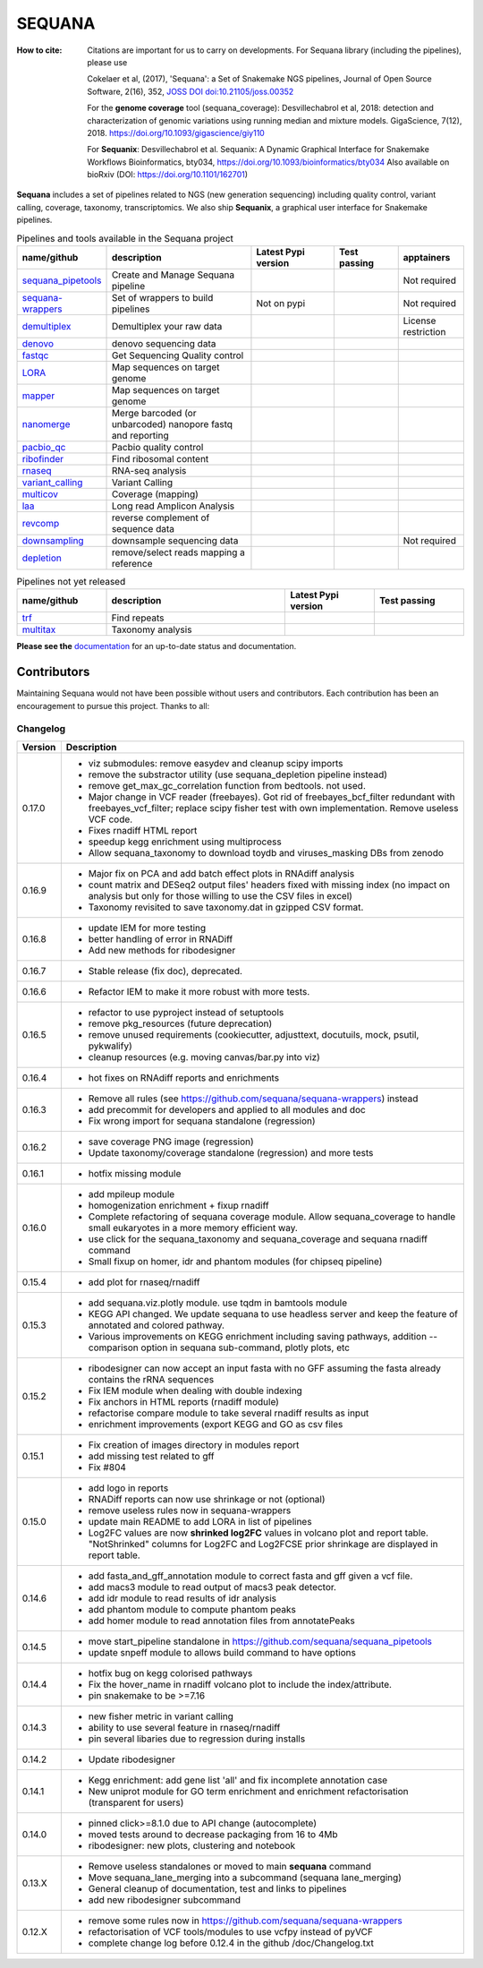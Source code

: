 SEQUANA
############


.. image:: https://img.shields.io/badge/install%20with-bioconda-brightgreen.svg?style=flat)
   :target: http://bioconda.github.io/recipes/sequana/README.html

.. image:: https://badge.fury.io/py/sequana.svg
    :target: https://pypi.python.org/pypi/sequana

.. image:: https://github.com/sequana/sequana/actions/workflows/main.yml/badge.svg?branch=main
    :target: https://github.com/sequana/sequana/actions/workflows/main.yml

.. image:: https://coveralls.io/repos/github/sequana/sequana/badge.svg?branch=main
    :target: https://coveralls.io/github/sequana/sequana?branch=main

.. image:: http://readthedocs.org/projects/sequana/badge/?version=main
    :target: http://sequana.readthedocs.org/en/latest/?badge=main
    :alt: Documentation Status

.. image:: http://joss.theoj.org/papers/10.21105/joss.00352/status.svg
   :target: http://joss.theoj.org/papers/10.21105/joss.00352
   :alt: JOSS (journal of open source software) DOI

.. image:: https://img.shields.io/badge/python-3.8%20%7C%203.9%20%7C3.10-blue.svg
    :target: https://pypi.python.org/pypi/sequana
    :alt: Python 3.8 | 3.9 | 3.10 | 3.11

.. image:: https://img.shields.io/github/issues/sequana/sequana.svg
    :target: https://github.com/sequana/sequana/issues
    :alt: GitHub Issues

.. image:: https://img.shields.io/badge/code%20style-black-000000.svg
    :target: https://github.com/psf/black


:How to cite: Citations are important for us to carry on developments.
    For Sequana library (including the pipelines), please use

    Cokelaer et al, (2017), 'Sequana': a Set of Snakemake NGS pipelines, Journal of
    Open Source Software, 2(16), 352, `JOSS DOI doi:10.21105/joss.00352 <https://joss.theoj.org/papers/10.21105/joss.00352>`_

    For the **genome coverage** tool (sequana_coverage):  Desvillechabrol et al, 2018:
    detection and characterization of genomic variations using running median and
    mixture models. GigaScience, 7(12), 2018. https://doi.org/10.1093/gigascience/giy110

    For **Sequanix**: Desvillechabrol et al.
    Sequanix: A Dynamic Graphical Interface for Snakemake Workflows
    Bioinformatics, bty034, https://doi.org/10.1093/bioinformatics/bty034
    Also available on bioRxiv (DOI: https://doi.org/10.1101/162701)


**Sequana** includes a set of pipelines related to NGS (new generation sequencing) including quality control, variant calling, coverage, taxonomy, transcriptomics. We also ship **Sequanix**, a graphical user interface for Snakemake pipelines.



.. list-table:: Pipelines and tools available in the Sequana project
    :widths: 15 35 20 15 15
    :header-rows: 1

    * - **name/github**
      - **description**
      - **Latest Pypi version**
      - **Test passing**
      - **apptainers**
    * - `sequana_pipetools <https://github.com/sequana/sequana_pipetools>`_
      - Create and Manage Sequana pipeline
      - .. image:: https://badge.fury.io/py/sequana-pipetools.svg
            :target: https://pypi.python.org/pypi/sequana_pipetools
      - .. image:: https://github.com/sequana/sequana_pipetools/actions/workflows/main.yml/badge.svg
            :target: https://github.com/sequana/sequana_pipetools/actions/workflows/main.yml
      -  Not required
    * - `sequana-wrappers <https://github.com/sequana/sequana-wrappers>`_
      - Set of wrappers to build pipelines
      - Not on pypi
      - .. image:: https://github.com/sequana/sequana-wrappers/actions/workflows/main.yml/badge.svg
            :target: https://github.com/sequana/sequana-wrappers/actions/workflows/main.yml
      - Not required
    * - `demultiplex <https://github.com/sequana/demultiplex>`_
      - Demultiplex your raw data
      - .. image:: https://badge.fury.io/py/sequana-demultiplex.svg
            :target: https://pypi.python.org/pypi/sequana-demultiplex
      - .. image:: https://github.com/sequana/demultiplex/actions/workflows/main.yml/badge.svg
            :target: https://github.com/sequana/demultiplex/actions/workflows/main.yml
      - License restriction
    * - `denovo <https://github.com/sequana/denovo>`_
      - denovo sequencing data
      - .. image:: https://badge.fury.io/py/sequana-denovo.svg
            :target: https://pypi.python.org/pypi/sequana-denovo
      - .. image:: https://github.com/sequana/denovo/actions/workflows/main.yml/badge.svg
            :target: https://github.com/sequana/denovo/actions/workflows/main.yml
      - .. image:: https://github.com/sequana/denovo/actions/workflows/apptainer.yml/badge.svg
            :target: https://github.com/sequana/denovo/actions/workflows/apptainer.yml
    * - `fastqc <https://github.com/sequana/fastqc>`_
      - Get Sequencing Quality control
      - .. image:: https://badge.fury.io/py/sequana-fastqc.svg
            :target: https://pypi.python.org/pypi/sequana-fastqc
      - .. image:: https://github.com/sequana/fastqc/actions/workflows/main.yml/badge.svg
            :target: https://github.com/sequana/fastqc/actions/workflows/main.yml
      - .. image:: https://github.com/sequana/fastqc/actions/workflows/apptainer.yml/badge.svg
            :target: https://github.com/sequana/fastqc/actions/workflows/apptainer.yml
    * - `LORA <https://github.com/sequana/lora>`_
      - Map sequences on target genome
      - .. image:: https://badge.fury.io/py/sequana-lora.svg
            :target: https://pypi.python.org/pypi/sequana-lora
      - .. image:: https://github.com/sequana/lora/actions/workflows/main.yml/badge.svg
            :target: https://github.com/sequana/lora/actions/workflows/main.yml
      - .. image:: https://github.com/sequana/lora/actions/workflows/apptainer.yml/badge.svg
            :target: https://github.com/sequana/lora/actions/workflows/apptainer.yml
    * - `mapper <https://github.com/sequana/mapper>`_
      - Map sequences on target genome
      - .. image:: https://badge.fury.io/py/sequana-mapper.svg
            :target: https://pypi.python.org/pypi/sequana-mapper
      - .. image:: https://github.com/sequana/mapper/actions/workflows/main.yml/badge.svg
            :target: https://github.com/sequana/mapper/actions/workflows/main.yml
      - .. image:: https://github.com/sequana/mapper/actions/workflows/apptainer.yml/badge.svg
            :target: https://github.com/sequana/mapper/actions/workflows/apptainer.yml
    * - `nanomerge <https://github.com/sequana/nanomerge>`_
      - Merge barcoded (or unbarcoded) nanopore fastq and reporting
      - .. image:: https://badge.fury.io/py/sequana-nanomerge.svg
            :target: https://pypi.python.org/pypi/sequana-nanomerge
      - .. image:: https://github.com/sequana/nanomerge/actions/workflows/main.yml/badge.svg
            :target: https://github.com/sequana/nanomerge/actions/workflows/main.yml
      - .. image:: https://github.com/sequana/nanomerge/actions/workflows/apptainer.yml/badge.svg
            :target: https://github.com/sequana/nanomerge/actions/workflows/apptainer.yml
    * - `pacbio_qc <https://github.com/sequana/pacbio_qc>`_
      - Pacbio quality control
      - .. image:: https://badge.fury.io/py/sequana-pacbio-qc.svg
            :target: https://pypi.python.org/pypi/sequana-pacbio-qc
      - .. image:: https://github.com/sequana/pacbio_qc/actions/workflows/main.yml/badge.svg
            :target: https://github.com/sequana/pacbio_qc/actions/workflows/main.yml
      - .. image:: https://github.com/sequana/pacbio_qc/actions/workflows/apptainer.yml/badge.svg
            :target: https://github.com/sequana/pacbio_qc/actions/workflows/apptainer.yml
    * - `ribofinder <https://github.com/sequana/ribofinder>`_
      - Find ribosomal content
      - .. image:: https://badge.fury.io/py/sequana-ribofinder.svg
            :target: https://pypi.python.org/pypi/sequana-ribofinder
      - .. image:: https://github.com/sequana/ribofinder/actions/workflows/main.yml/badge.svg
            :target: https://github.com/sequana/ribofinder/actions/workflows/main.yml
      - .. image:: https://github.com/sequana/ribofinder/actions/workflows/apptainer.yml/badge.svg
            :target: https://github.com/sequana/ribofinder/actions/workflows/apptainer.yml
    * - `rnaseq <https://github.com/sequana/rnaseq>`_
      - RNA-seq analysis
      - .. image:: https://badge.fury.io/py/sequana-rnaseq.svg
            :target: https://pypi.python.org/pypi/sequana-rnaseq
      - .. image:: https://github.com/sequana/rnaseq/actions/workflows/main.yml/badge.svg
            :target: https://github.com/sequana/rnaseq/actions/workflows/main.yml
      - .. image:: https://github.com/sequana/rnaseq/actions/workflows/apptainer.yml/badge.svg
            :target: https://github.com/sequana/rnaseq/actions/workflows/apptainer.yml
    * - `variant_calling <https://github.com/sequana/variant_calling>`_
      - Variant Calling
      - .. image:: https://badge.fury.io/py/sequana-variant-calling.svg
            :target: https://pypi.python.org/pypi/sequana-variant-calling
      - .. image:: https://github.com/sequana/variant_calling/actions/workflows/main.yml/badge.svg
            :target: https://github.com/sequana/variant_calling/actions/workflows/main.yml
      - .. image:: https://github.com/sequana/variant_calling/actions/workflows/apptainer.yml/badge.svg
            :target: https://github.com/sequana/variant_calling/actions/workflows/apptainer.yml
    * - `multicov <https://github.com/sequana/multicov>`_
      - Coverage (mapping)
      - .. image:: https://badge.fury.io/py/sequana-multicov.svg
            :target: https://pypi.python.org/pypi/sequana-multicov
      - .. image:: https://github.com/sequana/multicov/actions/workflows/main.yml/badge.svg
            :target: https://github.com/sequana/multicov/actions/workflows/main.yml
      - .. image:: https://github.com/sequana/coverage/actions/workflows/apptainer.yml/badge.svg
            :target: https://github.com/sequana/coverage/actions/workflows/apptainer.yml
    * - `laa <https://github.com/sequana/laa>`_
      - Long read Amplicon Analysis
      - .. image:: https://badge.fury.io/py/sequana-laa.svg
            :target: https://pypi.python.org/pypi/sequana-laa
      - .. image:: https://github.com/sequana/laa/actions/workflows/main.yml/badge.svg
            :target: https://github.com/sequana/laa/actions/workflows/main.yml
      - .. image:: https://github.com/sequana/laa/actions/workflows/apptainer.yml/badge.svg
            :target: https://github.com/sequana/laa/actions/workflows/apptainer.yml
    * - `revcomp <https://github.com/sequana/revcomp>`_
      - reverse complement of sequence data
      - .. image:: https://badge.fury.io/py/sequana-revcomp.svg
            :target: https://pypi.python.org/pypi/sequana-revcomp
      - .. image:: https://github.com/sequana/revcomp/actions/workflows/main.yml/badge.svg
            :target: https://github.com/sequana/revcomp/actions/workflows/main.yml
      - .. image:: https://github.com/sequana/revcomp/actions/workflows/apptainer.yml/badge.svg
            :target: https://github.com/sequana/revcomp/actions/workflows/apptainer.yml
    * - `downsampling <https://github.com/sequana/downsampling>`_
      - downsample sequencing data
      - .. image:: https://badge.fury.io/py/sequana-downsampling.svg
            :target: https://pypi.python.org/pypi/sequana-downsampling
      - .. image:: https://github.com/sequana/downsampling/actions/workflows/main.yml/badge.svg
            :target: https://github.com/sequana/downsampling/actions/workflows/main.yml
      - Not required
    * - `depletion <https://github.com/sequana/depletion>`_
      - remove/select reads mapping a reference
      - .. image:: https://badge.fury.io/py/sequana-downsampling.svg
            :target: https://pypi.python.org/pypi/sequana-depletion
      - .. image:: https://github.com/sequana/depletion/actions/workflows/main.yml/badge.svg
            :target: https://github.com/sequana/depletion/actions/workflows/main.yml
      -





.. list-table:: Pipelines not yet released
    :widths: 20 40 20 20
    :header-rows: 1

    * - **name/github**
      - **description**
      - **Latest Pypi version**
      - **Test passing**
    * - `trf <https://github.com/sequana/trf>`_
      - Find repeats
      - .. image:: https://badge.fury.io/py/sequana-trf.svg
            :target: https://pypi.python.org/pypi/sequana-trf
      - .. image:: https://github.com/sequana/trf/actions/workflows/main.yml/badge.svg
            :target: https://github.com/sequana/trf/actions/workflows/main.yml
    * - `multitax <https://github.com/sequana/multitax>`_
      - Taxonomy analysis
      - .. image:: https://badge.fury.io/py/sequana-multitax.svg
            :target: https://pypi.python.org/pypi/sequana-multitax
      - .. image:: https://github.com/sequana/multitax/actions/workflows/main.yml/badge.svg
            :target: https://github.com/sequana/multitax/actions/workflows/main.yml

**Please see the** `documentation <http://sequana.readthedocs.org>`_ for an
up-to-date status and documentation.


Contributors
============

Maintaining Sequana would not have been possible without users and contributors.
Each contribution has been an encouragement to pursue this project. Thanks to all:

.. image:: https://contrib.rocks/image?repo=sequana/sequana
    :target: https://github.com/sequana/sequana/graphs/contributors



Changelog
~~~~~~~~~

========= ==========================================================================
Version   Description
========= ==========================================================================
0.17.0    * viz submodules: remove easydev and cleanup scipy imports
          * remove the substractor utility (use sequana_depletion pipeline instead)
          * remove get_max_gc_correlation function from bedtools. not used.
          * Major change in VCF reader (freebayes). Got rid of freebayes_bcf_filter
            redundant with freebayes_vcf_filter; replace scipy fisher test with own
            implementation. Remove useless VCF code.
          * Fixes rnadiff HTML report
          * speedup kegg enrichment using multiprocess
          * Allow sequana_taxonomy to download toydb and viruses_masking DBs from 
            zenodo
0.16.9    * Major fix on PCA and add batch effect plots in RNAdiff analysis
          * count matrix and DESeq2 output files' headers fixed with missing index
            (no impact on analysis but only for those willing to use the CSV files
            in excel)
          * Taxonomy revisited to save taxonomy.dat in gzipped CSV format.
0.16.8    * update IEM for more testing
          * better handling of error in RNADiff
          * Add new methods for ribodesigner
0.16.7    * Stable release (fix doc), deprecated.
0.16.6    * Refactor IEM to make it more robust with more tests.
0.16.5    * refactor to use pyproject instead of setuptools
          * remove pkg_resources (future deprecation)
          * remove unused requirements (cookiecutter, adjusttext, docutuils, mock,
            psutil, pykwalify)
          * cleanup resources (e.g. moving canvas/bar.py into viz)
0.16.4    * hot fixes on RNAdiff reports and enrichments
0.16.3    * Remove all rules (see https://github.com/sequana/sequana-wrappers)
            instead
          * add precommit for developers and applied to all modules and doc
          * Fix wrong import for sequana standalone (regression)
0.16.2    * save coverage PNG image (regression)
          * Update taxonomy/coverage standalone (regression) and more tests
0.16.1    * hotfix missing module
0.16.0    * add mpileup module
          * homogenization enrichment + fixup rnadiff
          * Complete refactoring of sequana coverage module.
            Allow sequana_coverage to handle small eukaryotes in a more memory
            efficient way.
          * use click for the sequana_taxonomy and sequana_coverage and
            sequana rnadiff command
          * Small fixup on homer, idr and phantom modules (for chipseq pipeline)
0.15.4    * add plot for rnaseq/rnadiff
0.15.3    * add sequana.viz.plotly module. use tqdm in bamtools module
          * KEGG API changed. We update sequana to use headless server and keep
            the feature of annotated and colored pathway.
          * Various improvements on KEGG enrichment including saving pathways,
            addition --comparison option in sequana sub-command, plotly plots, etc
0.15.2    * ribodesigner can now accept an input fasta with no GFF assuming the
            fasta already contains the rRNA sequences
          * Fix IEM module when dealing with double indexing
          * Fix anchors in HTML reports (rnadiff module)
          * refactorise compare module to take several rnadiff results as input
          * enrichment improvements (export KEGG and GO as csv files
0.15.1    * Fix creation of images directory in modules report
          * add missing test related to gff
          * Fix #804
0.15.0    * add logo in reports
          * RNADiff reports can now use shrinkage or not (optional)
          * remove useless rules now in sequana-wrappers
          * update main README to add LORA in list of pipelines
          * Log2FC values are now **shrinked log2FC** values in volcano plot
            and report table. "NotShrinked" columns for Log2FC and Log2FCSE
            prior shrinkage are displayed in report table.
0.14.6    * add fasta_and_gff_annotation module to correct fasta and gff given a
            vcf file.
          * add macs3 module to read output of macs3 peak detector.
          * add idr module to read results of idr analysis
          * add phantom module to compute phantom peaks
          * add homer module to read annotation files from annotatePeaks
0.14.5    * move start_pipeline standalone in
            https://github.com/sequana/sequana_pipetools
          * update snpeff module to allows build command to have options
0.14.4    * hotfix bug on kegg colorised pathways
          * Fix the hover_name in rnadiff volcano plot to include the
            index/attribute.
          * pin snakemake to be >=7.16
0.14.3    * new fisher metric in variant calling
          * ability to use several feature in rnaseq/rnadiff
          * pin several libaries due to regression during installs
0.14.2    * Update ribodesigner
0.14.1    * Kegg enrichment: add gene list 'all' and fix incomplete annotation case
          * New uniprot module for GO term enrichment and enrichment
            refactorisation (transparent for users)
0.14.0    * pinned click>=8.1.0 due to API change (autocomplete)
          * moved tests around to decrease packaging from 16 to 4Mb
          * ribodesigner: new plots, clustering and notebook
0.13.X    * Remove useless standalones or moved to main **sequana** command
          * Move sequana_lane_merging into a subcommand (sequana lane_merging)
          * General cleanup of documentation, test and links to pipelines
          * add new ribodesigner subcommand
0.12.X    * remove some rules now in https://github.com/sequana/sequana-wrappers
          * refactorisation of VCF tools/modules to use vcfpy instead of pyVCF
          * complete change log before 0.12.4 in the github /doc/Changelog.txt
========= ==========================================================================
